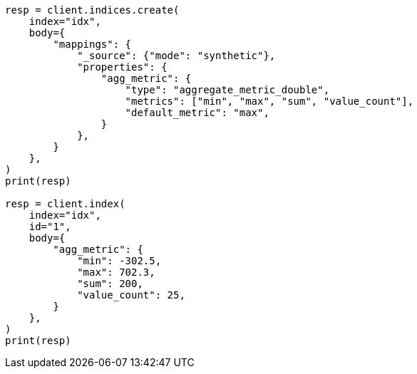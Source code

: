 // mapping/types/aggregate-metric-double.asciidoc:267

[source, python]
----
resp = client.indices.create(
    index="idx",
    body={
        "mappings": {
            "_source": {"mode": "synthetic"},
            "properties": {
                "agg_metric": {
                    "type": "aggregate_metric_double",
                    "metrics": ["min", "max", "sum", "value_count"],
                    "default_metric": "max",
                }
            },
        }
    },
)
print(resp)

resp = client.index(
    index="idx",
    id="1",
    body={
        "agg_metric": {
            "min": -302.5,
            "max": 702.3,
            "sum": 200,
            "value_count": 25,
        }
    },
)
print(resp)
----